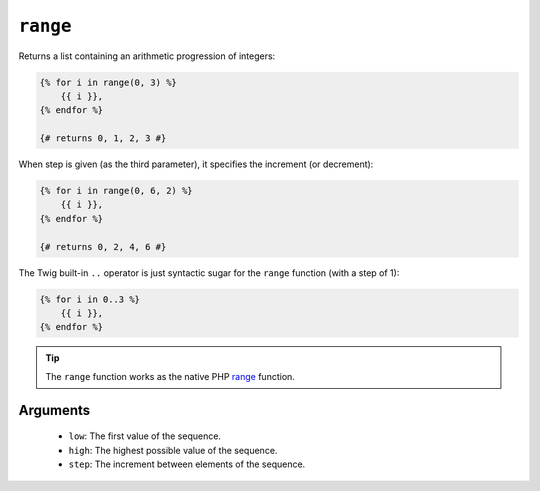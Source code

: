 ``range``
=========

Returns a list containing an arithmetic progression of integers:

.. code-block:: jinja

    {% for i in range(0, 3) %}
        {{ i }},
    {% endfor %}

    {# returns 0, 1, 2, 3 #}

When step is given (as the third parameter), it specifies the increment (or
decrement):

.. code-block:: jinja

    {% for i in range(0, 6, 2) %}
        {{ i }},
    {% endfor %}

    {# returns 0, 2, 4, 6 #}

The Twig built-in ``..`` operator is just syntactic sugar for the ``range``
function (with a step of 1):

.. code-block:: jinja

    {% for i in 0..3 %}
        {{ i }},
    {% endfor %}

.. tip::

    The ``range`` function works as the native PHP `range`_ function.

Arguments
---------

 * ``low``:  The first value of the sequence.
 * ``high``: The highest possible value of the sequence.
 * ``step``: The increment between elements of the sequence.

.. _`range`: http://php.net/range

